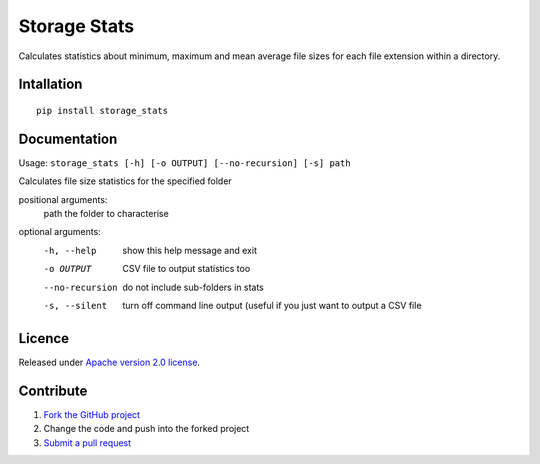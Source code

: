 =============
Storage Stats
=============

Calculates statistics about minimum, maximum and mean average file sizes for each file extension within a directory.

|license|

Intallation
===========

::

    pip install storage_stats

Documentation
=============

Usage: ``storage_stats [-h] [-o OUTPUT] [--no-recursion] [-s] path``

Calculates file size statistics for the specified folder

positional arguments:
  path            the folder to characterise

optional arguments:
  -h, --help      show this help message and exit
  -o OUTPUT       CSV file to output statistics too
  --no-recursion  do not include sub-folders in stats
  -s, --silent    turn off command line output (useful if you just want to
                  output a CSV file

Licence
=======

Released under `Apache version 2.0 license <LICENSE>`_.

Contribute
==========

1. `Fork the GitHub project <https://help.github.com/articles/fork-a-repo>`_
2. Change the code and push into the forked project
3. `Submit a pull request <https://help.github.com/articles/using-pull-requests>`_


.. |license| image:: https://img.shields.io/badge/license-Apache%20V2-blue.svg
   :target: https://github.com/pmay/storage-stats/blob/master/LICENSE
   :alt: Apache V2
